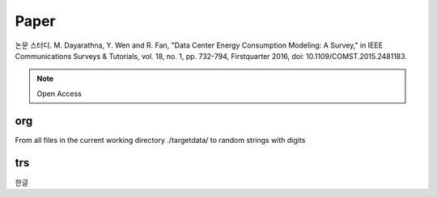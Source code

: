 Paper 
=====

.. _Introduction:

논문 스터디. M. Dayarathna, Y. Wen and R. Fan, "Data Center Energy Consumption Modeling: A Survey," in IEEE Communications Surveys & Tutorials, vol. 18, no. 1, pp. 732-794, Firstquarter 2016, doi: 10.1109/COMST.2015.2481183.

.. note::

  Open Access

org
----------------

From all files in the current working directory ./targetdata/ to random strings with digits

trs
----------------

한글
